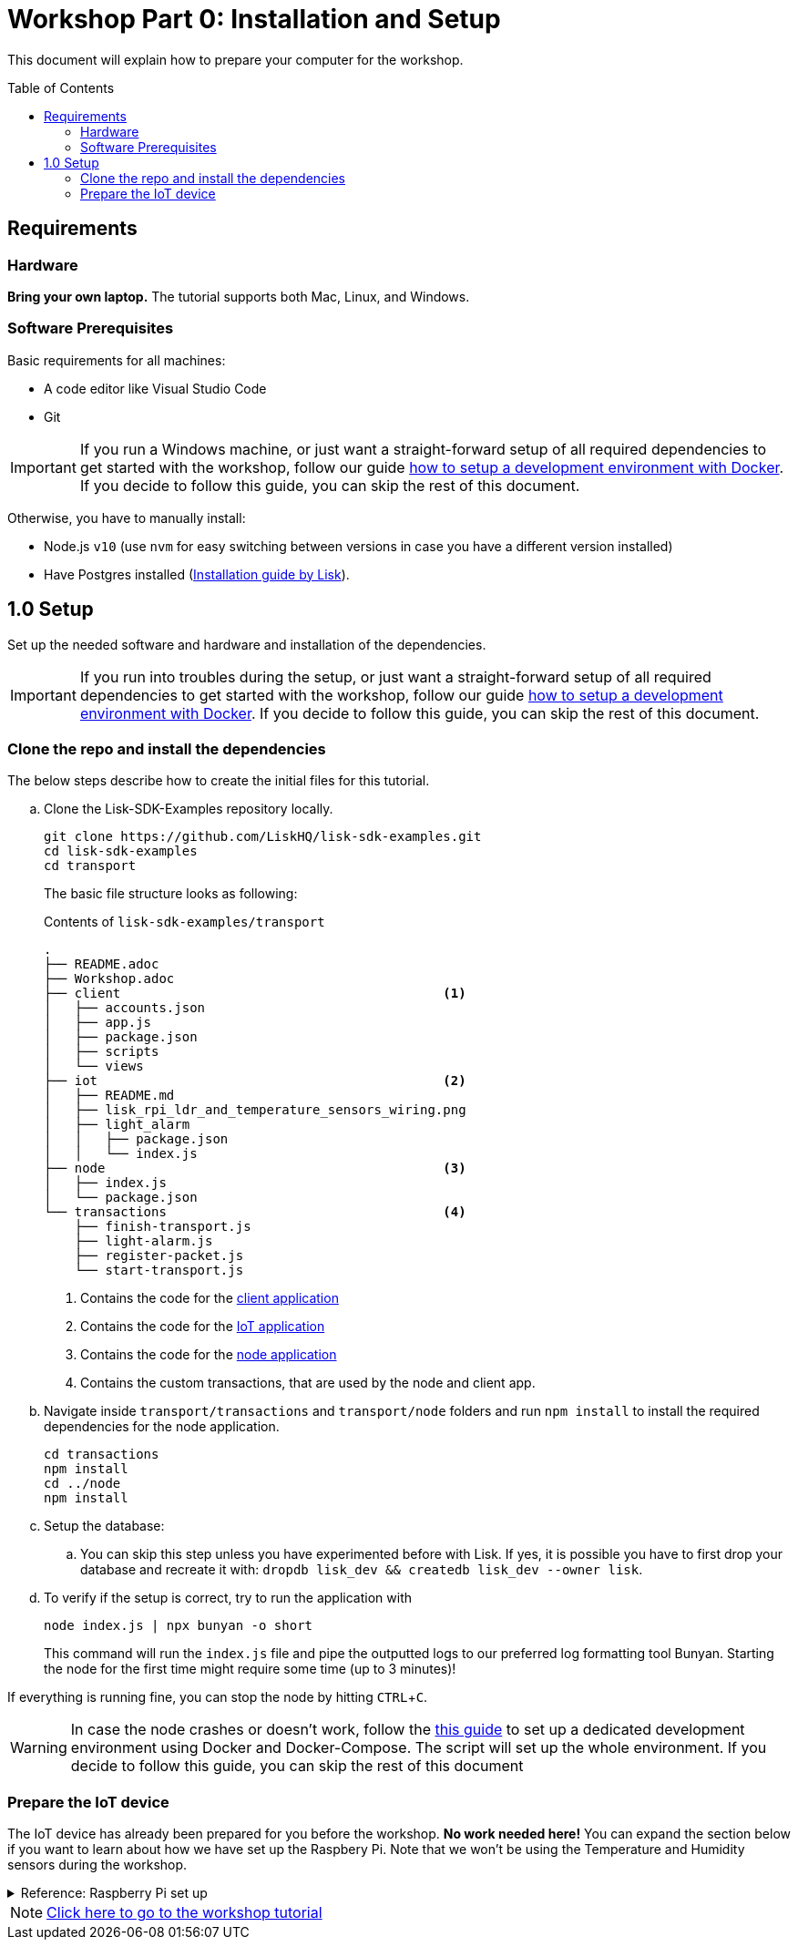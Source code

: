 = Workshop Part 0: Installation and Setup
:toc: preamble
:experimental:

This document will explain how to prepare your computer for the workshop.

== Requirements

=== Hardware
**Bring your own laptop.**
The tutorial supports both Mac, Linux, and Windows.

=== Software Prerequisites
Basic requirements for all machines:

* A code editor like Visual Studio Code
* Git

IMPORTANT: If you run a Windows machine, or just want a straight-forward setup of all required dependencies to get started with the workshop, follow our guide https://github.com/LiskHQ/lisk-sdk-examples/blob/development/transport/DOCKER.md[how to setup a development environment with Docker].
If you decide to follow this guide, you can skip the rest of this document.

Otherwise, you have to manually install:

* Node.js `v10` (use `nvm` for easy switching between versions in case you have a different version installed)
* Have Postgres installed (https://lisk.io/documentation/lisk-sdk/setup.html[Installation guide by Lisk]).

== 1.0 Setup

Set up the needed software and hardware and installation of the dependencies.

IMPORTANT: If you run into troubles during the setup, or just want a straight-forward setup of all required dependencies to get started with the workshop, follow our guide https://github.com/LiskHQ/lisk-sdk-examples/blob/development/transport/DOCKER.md[how to setup a development environment with Docker].
If you decide to follow this guide, you can skip the rest of this document.

=== Clone the repo and install the dependencies

The below steps describe how to create the initial files for this tutorial.

["loweralpha"]
. Clone the Lisk-SDK-Examples repository locally.
+
[source,bash]
----
git clone https://github.com/LiskHQ/lisk-sdk-examples.git
cd lisk-sdk-examples
cd transport
----
+
The basic file structure looks as following:
+
.Contents of `lisk-sdk-examples/transport`
----
.
├── README.adoc
├── Workshop.adoc
├── client                                          <1>
│   ├── accounts.json
│   ├── app.js
│   ├── package.json
│   ├── scripts
│   └── views
├── iot                                             <2>
│   ├── README.md
│   ├── lisk_rpi_ldr_and_temperature_sensors_wiring.png
│   ├── light_alarm
│   │   ├── package.json
│   │   └── index.js
├── node                                            <3>
│   ├── index.js
│   └── package.json
└── transactions                                    <4>
    ├── finish-transport.js
    ├── light-alarm.js
    ├── register-packet.js
    └── start-transport.js
----
+
<1> Contains the code for the xref:transport1.adoc#_project_architecture[client application]
<2> Contains the code for the xref:transport1.adoc#_project_architecture[IoT application]
<3> Contains the code for the xref:transport1.adoc#_project_architecture[node application]
<4> Contains the custom transactions, that are used by the node and client app.
. Navigate inside `transport/transactions` and `transport/node` folders and run `npm install` to install the required dependencies for the node application.
+
[source,bash]
----
cd transactions
npm install
cd ../node
npm install
----
. Setup the database:
.. You can skip this step unless you have experimented before with Lisk. If yes, it is possible you have to first drop your database and recreate it with: `dropdb lisk_dev && createdb lisk_dev --owner lisk`.
. To verify if the setup is correct, try to run the application with
+
[source,bash]
----
node index.js | npx bunyan -o short
----
This command will run the `index.js` file and pipe the outputted logs to our preferred log formatting tool Bunyan.
Starting the node for the first time might require some time (up to 3 minutes)!

If everything is running fine, you can stop the node by hitting kbd:[CTRL+C].

WARNING: In case the node crashes or doesn't work, follow the https://github.com/LiskHQ/lisk-sdk-examples/blob/development/transport/DOCKER.md[this guide] to set up a dedicated development environment using Docker and Docker-Compose.
The script will set up the whole environment.
If you decide to follow this guide, you can skip the rest of this document

=== Prepare the IoT device

[INFO]
====
The IoT device has already been prepared for you before the workshop.
**No work needed here!** You can expand the section below if you want to learn about how we have set up the Raspbery Pi.
Note that we won't be using the Temperature and Humidity sensors during the workshop.
====

.Reference: Raspberry Pi set up
[%collapsible]
====
Sensor wiring::
image:iot/lisk_rpi_ldr_and_temperature_sensors_wiring.png[RPI Wiring, title="RPI Wiring"]

Preparing the Operating System::
The operating system for the Raspberry needs to be copied from a computer into an SD card for this we recommend using https://www.balena.io/etcher/ (good tutorial in https://medium.com/@ccarnino/backup-raspberry-pi-sd-card-on-macos-the-2019-simple-way-to-clone-1517af972ca5)
+
For preparing the Raspberry for `ssh` and wifi access follow this guide: https://core-electronics.com.au/tutorials/raspberry-pi-zerow-headless-wifi-setup.html
+
As we want to run the Raspberry in headless mode (i.e. no keyboard, mouse and monitor) we need to also enable `ssh` through USB.
To do so follow this guide https://desertbot.io/blog/ssh-into-pi-zero-over-usb
Once all those steps are followed the SD card can be unmounted and inserted into the Raspberry SD card reader.

Already isntalled libraries for accessing sensor data::
The pins in the Raspberry need some libraries before they can be used for communicating with different sensors.
For installing the required libraries run:

* `sudo apt-get install wiringpi`
* `sudo apt-get install pigpio`
* NodeJS can be installed with `nvm`
====


NOTE: xref:transport0.adoc[Click here to go to the workshop tutorial]
